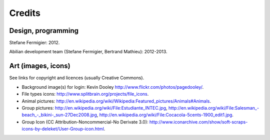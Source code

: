 Credits
=======

Design, programming
-------------------

Stefane Fermigier: 2012.

Abilian development team (Stefane Fermigier, Bertrand Mathieu): 2012-2013.


Art (images, icons)
-------------------

See links for copyright and licences (usually Creative Commons).

- Background image(s) for login:
  Kevin Dooley `<http://www.flickr.com/photos/pagedooley/>`_.

- File types icons:
  `<http://www.splitbrain.org/projects/file_icons>`_.

- Animal pictures:
  `<http://en.wikipedia.org/wiki/Wikipedia:Featured_pictures/Animals#Animals>`_.

- Group pictures:
  `<http://en.wikipedia.org/wiki/File:Estudiante_INTEC.jpg>`_,
  `<http://en.wikipedia.org/wiki/File:Salesman_-beach_-_bikini-_sun-27Dec2008.jpg>`_,
  `<http://en.wikipedia.org/wiki/File:Cocacola-5cents-1900_edit1.jpg>`_.

- Group Icon (CC Attribution-Noncommercial-No Derivate 3.0):
  `<http://www.iconarchive.com/show/soft-scraps-icons-by-deleket/User-Group-icon.html>`_.
